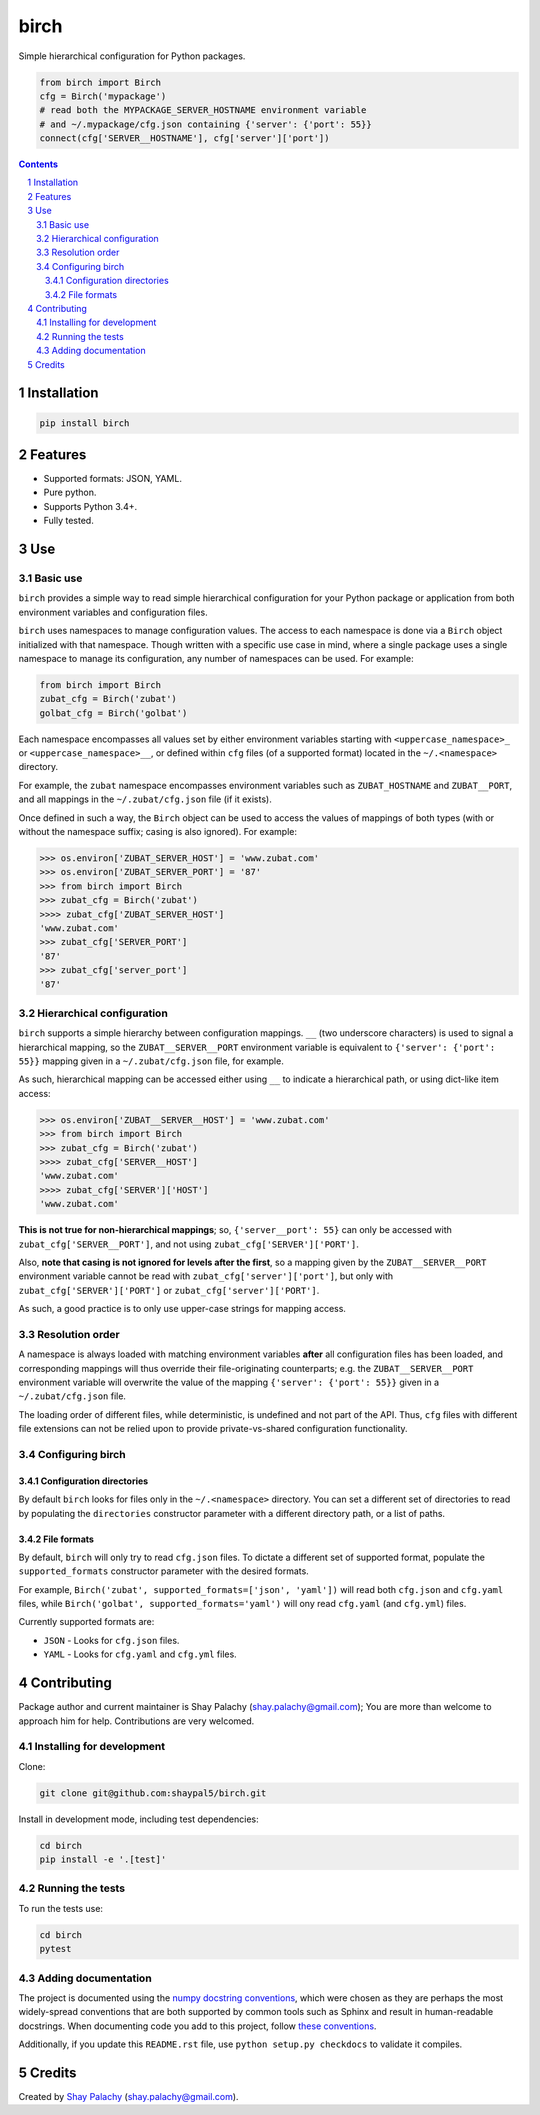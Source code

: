 birch |birch_icon|
##################
|PyPI-Status| |PyPI-Versions| |Build-Status| |Codecov| |LICENCE|

Simple hierarchical configuration for Python packages.

.. |birch_icon| image:: https://github.com/shaypal5/birch/blob/cc5595bbb78f784a3174a07157083f755fc93172/birch.png
   :height: 87
   :width: 40 px
   :scale: 50 %
   
.. .. image:: https://github.com/shaypal5/birch/blob/b10a19a28cb1fc41d0c596df5bcd8390e7c22ee7/birch.png

.. code-block:: python

  from birch import Birch
  cfg = Birch('mypackage')
  # read both the MYPACKAGE_SERVER_HOSTNAME environment variable
  # and ~/.mypackage/cfg.json containing {'server': {'port': 55}}
  connect(cfg['SERVER__HOSTNAME'], cfg['server']['port'])

.. contents::

.. section-numbering::


Installation
============

.. code-block:: bash

  pip install birch


Features
========

* Supported formats: JSON, YAML.
* Pure python.
* Supports Python 3.4+.
* Fully tested.


Use
===

Basic use
---------

``birch`` provides a simple way to read simple hierarchical configuration for your Python package or application from both environment variables and configuration files. 

``birch`` uses namespaces to manage configuration values. The access to each namespace is done via a ``Birch`` object initialized with that namespace. Though written with a specific use case in mind, where a single package uses a single namespace to manage its configuration, any number of namespaces can be used. For example:

.. code-block:: python

  from birch import Birch
  zubat_cfg = Birch('zubat')
  golbat_cfg = Birch('golbat')


Each namespace encompasses all values set by either environment variables starting with ``<uppercase_namespace>_`` or ``<uppercase_namespace>__``, or defined within ``cfg`` files (of a supported format) located in the ``~/.<namespace>`` directory.

For example, the ``zubat`` namespace encompasses environment variables such as ``ZUBAT_HOSTNAME`` and ``ZUBAT__PORT``, and all mappings in the ``~/.zubat/cfg.json`` file (if it exists).

Once defined in such a way, the ``Birch`` object can be used to access the values of mappings of both types (with or without the namespace suffix; casing is also ignored). For example:

.. code-block:: python

  >>> os.environ['ZUBAT_SERVER_HOST'] = 'www.zubat.com'
  >>> os.environ['ZUBAT_SERVER_PORT'] = '87'
  >>> from birch import Birch
  >>> zubat_cfg = Birch('zubat')
  >>>> zubat_cfg['ZUBAT_SERVER_HOST']
  'www.zubat.com'
  >>> zubat_cfg['SERVER_PORT']
  '87'
  >>> zubat_cfg['server_port']
  '87'


Hierarchical configuration
--------------------------

``birch`` supports a simple hierarchy between configuration mappings. ``__`` (two underscore characters) is used to signal a hierarchical mapping, so the ``ZUBAT__SERVER__PORT`` environment variable is equivalent to ``{'server': {'port': 55}}`` mapping given in a ``~/.zubat/cfg.json`` file, for example.

As such, hierarchical mapping can be accessed either using ``__`` to indicate a hierarchical path, or using dict-like item access:

.. code-block:: python

  >>> os.environ['ZUBAT__SERVER__HOST'] = 'www.zubat.com'
  >>> from birch import Birch
  >>> zubat_cfg = Birch('zubat')
  >>>> zubat_cfg['SERVER__HOST']
  'www.zubat.com'
  >>>> zubat_cfg['SERVER']['HOST']
  'www.zubat.com'


**This is not true for non-hierarchical mappings**; so, ``{'server__port': 55}`` can only be accessed with ``zubat_cfg['SERVER__PORT']``, and not using ``zubat_cfg['SERVER']['PORT']``.

Also, **note that casing is not ignored for levels after the first**, so a mapping given by the ``ZUBAT__SERVER__PORT`` environment variable cannot be read with  ``zubat_cfg['server']['port']``, but only with
``zubat_cfg['SERVER']['PORT']`` or ``zubat_cfg['server']['PORT']``.

As such, a good practice is to only use upper-case strings for mapping access.


Resolution order
----------------

A namespace is always loaded with matching environment variables **after** all configuration files has been loaded, and corresponding mappings will thus override their file-originating counterparts; e.g. the ``ZUBAT__SERVER__PORT`` environment variable will overwrite the value of the mapping ``{'server': {'port': 55}}`` given in a ``~/.zubat/cfg.json`` file. 

The loading order of different files, while deterministic, is undefined and not part of the API. Thus, ``cfg`` files with different file extensions can not be relied upon to provide private-vs-shared configuration functionality.


Configuring birch
-----------------

Configuration directories
~~~~~~~~~~~~~~~~~~~~~~~~~

By default ``birch`` looks for files only in the ``~/.<namespace>`` directory. You can set a different set of directories to read by populating the ``directories`` constructor parameter with a different directory path, or a list of paths.


File formats
~~~~~~~~~~~~

By default, ``birch`` will only try to read ``cfg.json`` files. To dictate a different set of supported format, populate the ``supported_formats`` constructor parameter with the desired formats. 

For example, ``Birch('zubat', supported_formats=['json', 'yaml'])`` will read both ``cfg.json`` and ``cfg.yaml`` files, while ``Birch('golbat', supported_formats='yaml')`` will ony read ``cfg.yaml`` (and ``cfg.yml``) files.

Currently supported formats are:

* ``JSON`` - Looks for ``cfg.json`` files.
* ``YAML`` - Looks for ``cfg.yaml`` and ``cfg.yml`` files.


Contributing
============

Package author and current maintainer is Shay Palachy (shay.palachy@gmail.com); You are more than welcome to approach him for help. Contributions are very welcomed.

Installing for development
----------------------------

Clone:

.. code-block:: bash

  git clone git@github.com:shaypal5/birch.git


Install in development mode, including test dependencies:

.. code-block:: bash

  cd birch
  pip install -e '.[test]'


Running the tests
-----------------

To run the tests use:

.. code-block:: bash

  cd birch
  pytest


Adding documentation
--------------------

The project is documented using the `numpy docstring conventions`_, which were chosen as they are perhaps the most widely-spread conventions that are both supported by common tools such as Sphinx and result in human-readable docstrings. When documenting code you add to this project, follow `these conventions`_.

.. _`numpy docstring conventions`: https://github.com/numpy/numpy/blob/master/doc/HOWTO_DOCUMENT.rst.txt
.. _`these conventions`: https://github.com/numpy/numpy/blob/master/doc/HOWTO_DOCUMENT.rst.txt

Additionally, if you update this ``README.rst`` file,  use ``python setup.py checkdocs`` to validate it compiles.


Credits
=======

Created by `Shay Palachy <http://www.shaypalachy.com/>`_ (shay.palachy@gmail.com).


.. |PyPI-Status| image:: https://img.shields.io/pypi/v/birch.svg
  :target: https://pypi.python.org/pypi/birch

.. |PyPI-Versions| image:: https://img.shields.io/pypi/pyversions/birch.svg
   :target: https://pypi.python.org/pypi/birch

.. |Build-Status| image:: https://travis-ci.org/shaypal5/birch.svg?branch=master
  :target: https://travis-ci.org/shaypal5/birch

.. |LICENCE| image:: https://img.shields.io/github/license/shaypal5/birch.svg
  :target: https://github.com/shaypal5/birch/blob/master/LICENSE

.. |Codecov| image:: https://codecov.io/github/shaypal5/birch/coverage.svg?branch=master
   :target: https://codecov.io/github/shaypal5/birch?branch=master

